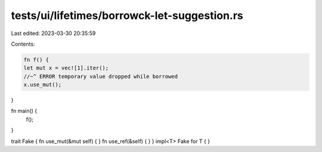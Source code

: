 tests/ui/lifetimes/borrowck-let-suggestion.rs
=============================================

Last edited: 2023-03-30 20:35:59

Contents:

.. code-block:: rs

    fn f() {
    let mut x = vec![1].iter();
    //~^ ERROR temporary value dropped while borrowed
    x.use_mut();
}

fn main() {
    f();
}

trait Fake { fn use_mut(&mut self) { } fn use_ref(&self) { }  }
impl<T> Fake for T { }


